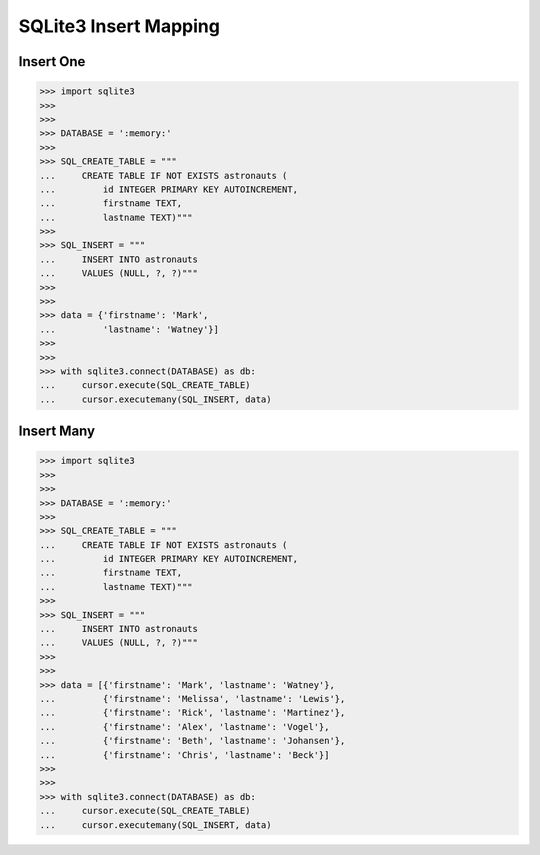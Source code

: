 SQLite3 Insert Mapping
======================


Insert One
----------
>>> import sqlite3
>>>
>>>
>>> DATABASE = ':memory:'
>>>
>>> SQL_CREATE_TABLE = """
...     CREATE TABLE IF NOT EXISTS astronauts (
...         id INTEGER PRIMARY KEY AUTOINCREMENT,
...         firstname TEXT,
...         lastname TEXT)"""
>>>
>>> SQL_INSERT = """
...     INSERT INTO astronauts
...     VALUES (NULL, ?, ?)"""
>>>
>>>
>>> data = {'firstname': 'Mark',
...         'lastname': 'Watney'}]
>>>
>>>
>>> with sqlite3.connect(DATABASE) as db:
...     cursor.execute(SQL_CREATE_TABLE)
...     cursor.executemany(SQL_INSERT, data)


Insert Many
-----------
>>> import sqlite3
>>>
>>>
>>> DATABASE = ':memory:'
>>>
>>> SQL_CREATE_TABLE = """
...     CREATE TABLE IF NOT EXISTS astronauts (
...         id INTEGER PRIMARY KEY AUTOINCREMENT,
...         firstname TEXT,
...         lastname TEXT)"""
>>>
>>> SQL_INSERT = """
...     INSERT INTO astronauts
...     VALUES (NULL, ?, ?)"""
>>>
>>>
>>> data = [{'firstname': 'Mark', 'lastname': 'Watney'},
...         {'firstname': 'Melissa', 'lastname': 'Lewis'},
...         {'firstname': 'Rick', 'lastname': 'Martinez'},
...         {'firstname': 'Alex', 'lastname': 'Vogel'},
...         {'firstname': 'Beth', 'lastname': 'Johansen'},
...         {'firstname': 'Chris', 'lastname': 'Beck'}]
>>>
>>>
>>> with sqlite3.connect(DATABASE) as db:
...     cursor.execute(SQL_CREATE_TABLE)
...     cursor.executemany(SQL_INSERT, data)
